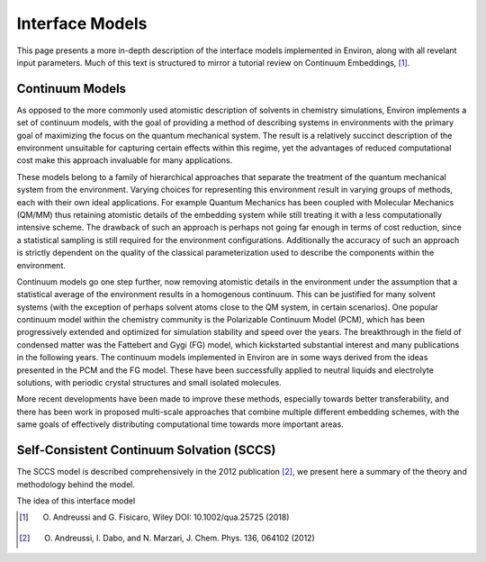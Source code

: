 .. Environ documentation interface models file, created by
   Matthew Truscott on Mon Apr 8 2019. Contains general
   description and comparison of interface models.

Interface Models
================

This page presents a more in-depth description of the interface models implemented in Environ, along
with all revelant input parameters. Much of this text is structured to mirror a tutorial review on
Continuum Embeddings, [1]_. 

Continuum Models
----------------

As opposed to the more commonly used atomistic description of solvents in chemistry simulations, Environ
implements a set of continuum models, with the goal of providing a method of describing systems in
environments with the primary goal of maximizing the focus on the quantum mechanical system. The result is
a relatively succinct description of the environment unsuitable for capturing certain effects within this
regime, yet the advantages of reduced computational cost make this approach invaluable for many applications.

These models belong to a family of hierarchical approaches that separate the treatment of the quantum
mechanical system from the environment. Varying choices for representing this environment result in varying
groups of methods, each with their own ideal applications. For example Quantum Mechanics has been coupled 
with Molecular Mechanics (QM/MM) thus retaining atomistic details of the embedding system while still 
treating it with a less computationally intensive scheme. The drawback of such an approach is perhaps not 
going far enough in terms of cost reduction, since a statistical sampling is still required for the 
environment configurations. Additionally the accuracy of such an approach is strictly dependent on the quality
of the classical parameterization used to describe the components within the environment. 

Continuum models go one step further, now removing atomistic details in the environment under the assumption
that a statistical average of the environment results in a homogenous continuum. This can be justified for 
many solvent systems (with the exception of perhaps solvent atoms close to the QM system, in certain scenarios).
One popular continuum model within the chemistry community is the Polarizable Continuum Model (PCM), which 
has been progressively extended and optimized for simulation stability and speed over the years. The 
breakthrough in the field of condensed matter was the Fattebert and Gygi (FG) model, which kickstarted
substantial interest and many publications in the following years. The continuum models implemented in Environ
are in some ways derived from the ideas presented in the PCM and the FG model. These have been successfully
applied to neutral liquids and electrolyte solutions, with periodic crystal structures and small isolated
molecules. 

More recent developments have been made to improve these methods, especially towards better transferability,
and there has been work in proposed multi-scale approaches that combine multiple different embedding schemes,
with the same goals of effectively distributing computational time towards more important areas. 


Self-Consistent Continuum Solvation (SCCS)
------------------------------------------

The SCCS model is described comprehensively in the 2012 publication [2]_, we present here a summary of the
theory and methodology behind the model.

The idea of this interface model 

.. [1] O. Andreussi and G. Fisicaro, Wiley DOI: 10.1002/qua.25725 (2018)
.. [2] O. Andreussi, I. Dabo, and N. Marzari, J. Chem. Phys. 136, 064102 (2012)
